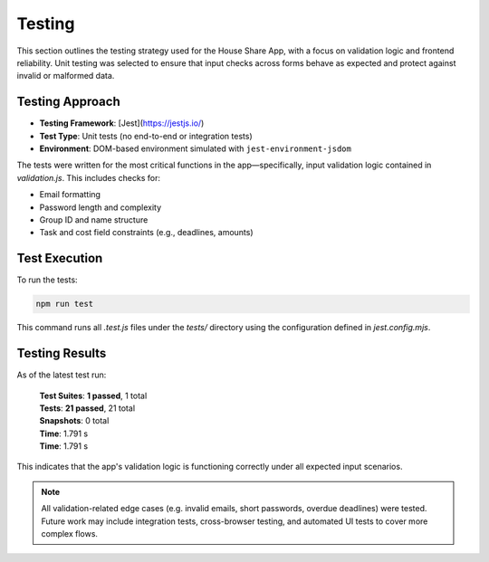 Testing 
=====================

This section outlines the testing strategy used for the House Share App, with a focus on validation logic and frontend reliability. Unit testing was selected to ensure that input checks across forms behave as expected and protect against invalid or malformed data.

Testing Approach
~~~~~~~~~~~~~~~~

- **Testing Framework**: [Jest](https://jestjs.io/)
- **Test Type**: Unit tests (no end-to-end or integration tests)
- **Environment**: DOM-based environment simulated with ``jest-environment-jsdom``

The tests were written for the most critical functions in the app—specifically, input validation logic contained in `validation.js`. This includes checks for:

- Email formatting
- Password length and complexity
- Group ID and name structure
- Task and cost field constraints (e.g., deadlines, amounts)

Test Execution
~~~~~~~~~~~~~~

To run the tests:

.. code-block:: bash

   npm run test

This command runs all `.test.js` files under the `tests/` directory using the configuration defined in `jest.config.mjs`.

Testing Results
~~~~~~~~~~~~~~~

As of the latest test run:

    | **Test Suites**: **1 passed**, 1 total
    | **Tests**: **21 passed**, 21 total
    | **Snapshots**: 0 total
    | **Time**: 1.791 s
    | **Time**: 1.791 s

This indicates that the app's validation logic is functioning correctly under all expected input scenarios.

.. note::

   All validation-related edge cases (e.g. invalid emails, short passwords, overdue deadlines) were tested. Future work may include integration tests, cross-browser testing, and automated UI tests to cover more complex flows.


